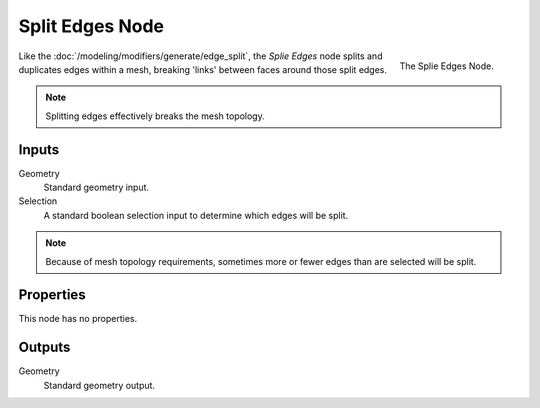 .. index:: Geometry Nodes; Edge Split
.. _bpy.types.GeometryNodeEdgeSplit:

****************
Split Edges Node
****************

.. figure:: /images/modeling_geometry-nodes_mesh_split-edges_node.png
   :align: right

   The Splie Edges Node.

Like the :doc:`/modeling/modifiers/generate/edge_split`, the *Splie Edges* node splits and duplicates edges
within a mesh, breaking 'links' between faces around those split edges.

.. note::

   Splitting edges effectively breaks the mesh topology.


Inputs
======

Geometry
   Standard geometry input.

Selection
   A standard boolean selection input to determine which edges will be split.

.. note::

   Because of mesh topology requirements, sometimes more or fewer edges than are selected will be split.


Properties
==========

This node has no properties.


Outputs
=======

Geometry
   Standard geometry output.
